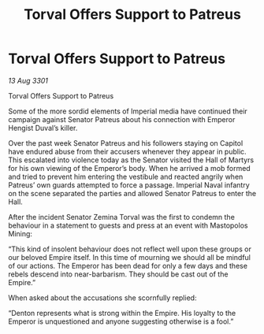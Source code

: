 :PROPERTIES:
:ID:       9448050d-03b7-4e80-857f-0fd4ac657928
:END:
#+title: Torval Offers Support to Patreus
#+filetags: :galnet:

* Torval Offers Support to Patreus

/13 Aug 3301/

Torval Offers Support to Patreus 
 
Some of the more sordid elements of Imperial media have continued their campaign against Senator Patreus about his connection with Emperor Hengist Duval’s killer. 

Over the past week Senator Patreus and his followers staying on Capitol have endured abuse from their accusers whenever they appear in public. This escalated into violence today as the Senator visited the Hall of Martyrs for his own viewing of the Emperor’s body. When he arrived a mob formed and tried to prevent him entering the vestibule and reacted angrily when Patreus’ own guards attempted to force a passage. Imperial Naval infantry on the scene separated the parties and allowed Senator Patreus to enter the Hall. 

After the incident Senator Zemina Torval was the first to condemn the behaviour in a statement to guests and press at an event with Mastopolos Mining: 

“This kind of insolent behaviour does not reflect well upon these groups or our beloved Empire itself. In this time of mourning we should all be mindful of our actions. The Emperor has been dead for only a few days and these rebels descend into near-barbarism. They should be cast out of the Empire.” 

When asked about the accusations she scornfully replied: 

“Denton represents what is strong within the Empire. His loyalty to the Emperor is unquestioned and anyone suggesting otherwise is a fool.”
